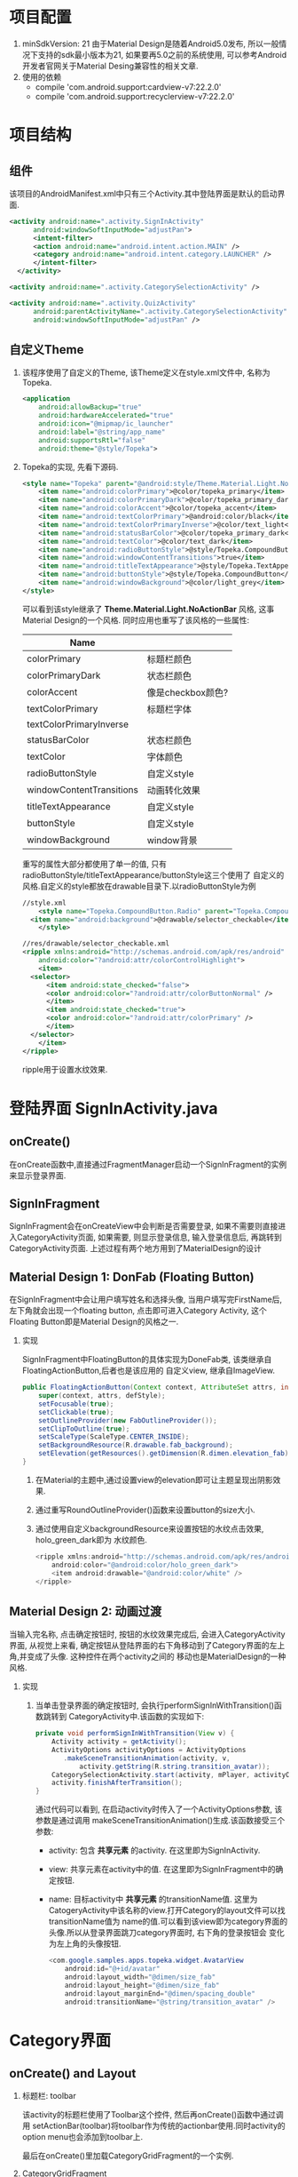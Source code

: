 # Created 2016-08-16 Tue 14:49
#+OPTIONS: ^:nil
#+OPTIONS: toc:t H:2
#+TITLE: 
#+AUTHOR: Luis404


* 项目配置
1. minSdkVersion: 21
   由于Material Design是随着Android5.0发布, 所以一般情况下支持的sdk最小版本为21, 如果要再5.0之前的系统使用, 
   可以参考Android开发者官网关于Material Desing兼容性的相关文章.
2. 使用的依赖
   - compile 'com.android.support:cardview-v7:22.2.0'
   - compile 'com.android.support:recyclerview-v7:22.2.0'
* 项目结构
** 组件
该项目的AndroidManifest.xml中只有三个Activity.其中登陆界面是默认的启动界面.

#+BEGIN_SRC xml
  <activity android:name=".activity.SignInActivity"
  	    android:windowSoftInputMode="adjustPan">
  	    <intent-filter>
  		<action android:name="android.intent.action.MAIN" />
  		<category android:name="android.intent.category.LAUNCHER" />
  	    </intent-filter>
  	</activity>

  <activity android:name=".activity.CategorySelectionActivity" />

  <activity android:name=".activity.QuizActivity"
  	    android:parentActivityName=".activity.CategorySelectionActivity"
  	    android:windowSoftInputMode="adjustPan" />
#+END_SRC
** 自定义Theme
*** 该程序使用了自定义的Theme, 该Theme定义在style.xml文件中, 名称为Topeka.
#+BEGIN_SRC xml
  <application
      android:allowBackup="true"
      android:hardwareAccelerated="true"
      android:icon="@mipmap/ic_launcher"
      android:label="@string/app_name"
      android:supportsRtl="false"
      android:theme="@style/Topeka">
#+END_SRC
*** Topeka的实现, 先看下源码.
#+BEGIN_SRC xml
  <style name="Topeka" parent="@android:style/Theme.Material.Light.NoActionBar">
      <item name="android:colorPrimary">@color/topeka_primary</item>
      <item name="android:colorPrimaryDark">@color/topeka_primary_dark</item>
      <item name="android:colorAccent">@color/topeka_accent</item>
      <item name="android:textColorPrimary">@android:color/black</item>
      <item name="android:textColorPrimaryInverse">@color/text_light</item>
      <item name="android:statusBarColor">@color/topeka_primary_dark</item>
      <item name="android:textColor">@color/text_dark</item>
      <item name="android:radioButtonStyle">@style/Topeka.CompoundButton.Radio</item>
      <item name="android:windowContentTransitions">true</item>
      <item name="android:titleTextAppearance">@style/Topeka.TextAppearance.Title</item>
      <item name="android:buttonStyle">@style/Topeka.CompoundButton</item>
      <item name="android:windowBackground">@color/light_grey</item>
  </style>
#+END_SRC
可以看到该style继承了 *Theme.Material.Light.NoActionBar* 风格, 这事Material Design的一个风格.
同时应用也重写了该风格的一些属性:

| Name                     |                   |
|--------------------------+-------------------|
| colorPrimary             | 标题栏颜色        |
| colorPrimaryDark         | 状态栏颜色        |
| colorAccent              | 像是checkbox颜色? |
| textColorPrimary         | 标题栏字体        |
| textColorPrimaryInverse  |                   |
| statusBarColor           | 状态栏颜色        |
| textColor                | 字体颜色          |
| radioButtonStyle         | 自定义style       |
| windowContentTransitions | 动画转化效果      |
| titleTextAppearance      | 自定义style       |
| buttonStyle              | 自定义style       |
| windowBackground         | window背景        |

重写的属性大部分都使用了单一的值, 只有radioButtonStyle/titleTextAppearance/buttonStyle这三个使用了
自定义的风格.自定义的style都放在drawable目录下.以radioButtonStyle为例

#+BEGIN_SRC xml
  //style.xml
      <style name="Topeka.CompoundButton.Radio" parent="Topeka.CompoundButton">
  	<item name="android:background">@drawable/selector_checkable</item>
      </style>

  //res/drawable/selector_checkable.xml
  <ripple xmlns:android="http://schemas.android.com/apk/res/android"
      android:color="?android:attr/colorControlHighlight">
      <item>
  	<selector>
  	    <item android:state_checked="false">
  		<color android:color="?android:attr/colorButtonNormal" />
  	    </item>
  	    <item android:state_checked="true">
  		<color android:color="?android:attr/colorPrimary" />
  	    </item>
  	</selector>
      </item>
  </ripple>
#+END_SRC

ripple用于设置水纹效果.
* 登陆界面 SignInActivity.java
** onCreate()
在onCreate函数中,直接通过FragmentManager启动一个SignInFragment的实例来显示登录界面.
** SignInFragment
SignInFragment会在onCreateView中会判断是否需要登录, 如果不需要则直接进入CategoryActivity页面,
如果需要, 则显示登录信息, 输入登录信息后, 再跳转到CategoryActivity页面.
上述过程有两个地方用到了MaterialDesign的设计
** Material Design 1: DonFab (Floating Button)
在SignInFragment中会让用户填写姓名和选择头像, 当用户填写完FirstName后, 左下角就会出现一个floating button,
点击即可进入Category Activity, 这个Floating Button即是Material Design的风格之一.
*** 实现
SignInFragment中FloatingButton的具体实现为DoneFab类, 该类继承自 FloatingActionButton,后者也是该应用的
自定义view, 继承自ImageView.

#+BEGIN_SRC java
  public FloatingActionButton(Context context, AttributeSet attrs, int defStyle) {
      super(context, attrs, defStyle);
      setFocusable(true);
      setClickable(true);
      setOutlineProvider(new FabOutlineProvider());
      setClipToOutline(true);
      setScaleType(ScaleType.CENTER_INSIDE);
      setBackgroundResource(R.drawable.fab_background);
      setElevation(getResources().getDimension(R.dimen.elevation_fab));
  }
#+END_SRC

1. 在Material的主题中,通过设置view的elevation即可让主题呈现出阴影效果.
2. 通过重写RoundOutlineProvider()函数来设置button的size大小.
3. 通过使用自定义backgroundResource来设置按钮的水纹点击效果, holo_green_dark即为
      水纹颜色.
   #+BEGIN_SRC java
     <ripple xmlns:android="http://schemas.android.com/apk/res/android"
         android:color="@android:color/holo_green_dark">
         <item android:drawable="@android:color/white" />
     </ripple>
   #+END_SRC
** Material Design 2: 动画过渡
当输入完名称, 点击确定按钮时, 按钮的水纹效果完成后, 会进入CategoryActivity界面, 从视觉上来看, 
确定按钮从登陆界面的右下角移动到了Category界面的左上角,并变成了头像. 这种控件在两个activity之间的
移动也是MaterialDesign的一种风格.
*** 实现
1. 当单击登录界面的确定按钮时, 会执行performSignInWithTransition()函数跳转到
   CategoryActivity中.该函数的实现如下:

   #+BEGIN_SRC java
     private void performSignInWithTransition(View v) {
         Activity activity = getActivity();
         ActivityOptions activityOptions = ActivityOptions
     	    .makeSceneTransitionAnimation(activity, v,
     		    activity.getString(R.string.transition_avatar));
         CategorySelectionActivity.start(activity, mPlayer, activityOptions);
         activity.finishAfterTransition();
     }
   #+END_SRC

   通过代码可以看到, 在启动activity时传入了一个ActivityOptions参数, 该参数是通过调用
   makeSceneTransitionAnimation()生成.该函数接受三个参数:
   - activity: 包含 *共享元素* 的activity. 在这里即为SignInActivity.
   - view: 共享元素在activity中的值. 在这里即为SignInFragment中的确定按钮.
   - name: 目标activity中 *共享元素* 的transitionName值. 
     这里为CatogeryActivity中该名称的view.打开Category的layout文件可以找transitionName值为
     name的值.可以看到该view即为category界面的头像.所以从登录界面跳刀category界面时, 右下角的登录按钮会
     变化为左上角的头像按钮.

     #+BEGIN_SRC java
       <com.google.samples.apps.topeka.widget.AvatarView
           android:id="@+id/avatar"
           android:layout_width="@dimen/size_fab"
           android:layout_height="@dimen/size_fab"
           android:layout_marginEnd="@dimen/spacing_double"
           android:transitionName="@string/transition_avatar" />
     #+END_SRC
* Category界面
** onCreate() and Layout
*** 标题栏: toolbar
该activity的标题栏使用了Toolbar这个控件, 然后再onCreate()函数中通过调用
setActionBar(toolbar)将toolbar作为传统的actionbar使用.同时activity的
option menu也会添加到toolbar上.

最后在onCreate()里加载CategoryGridFragment的一个实例.

*** CategoryGridFragment
该fragment使用了GridView来显示目录列表.每个列表项由一个图片和文字构成.
使用到的gridview属性
|                   |                                                                                              |
|-------------------+----------------------------------------------------------------------------------------------|
| drawSelectorOnTop | 选中条目的时候颜色是否显示在上边                                                             |
| listSelector      | 选中条目时的可绘制对象                                                                       |
| clipToPadding     | 如果ListView/GridView设置了paddingTop/Bottom. 该值为true,滚动时padding不会消失. false会消失. |
| scrollBarStyle    | outsideOverlay, 滚动时显示滚动条                                                             |

listSelector同样使用了ripple风格. 通过设置mask的shape可以设置水纹的形状.

#+BEGIN_SRC xml
  <ripple xmlns:android="http://schemas.android.com/apk/res/android"
      android:color="@color/touch_effect">
      <item android:id="@android:id/mask">
  	<shape android:shape="rectangle">
  	    <solid android:color="@android:color/white" />
  	</shape>
      </item>
  </ripple>
#+END_SRC
** Material Design 3: 多动画过渡
从category界面选中某一项会打开该类别的答题界面, 在页面切换过程中,
该项的文字栏会变成下一页的标题栏, 而头像会变成播放按钮.这种同时有多个
view进行动画过渡的效果是通过ActivityOptions.makeSceneTransitionAnimation()
函数实现的.

#+BEGIN_SRC android
  //find activity view
  AvatarView avatarView = (AvatarView)getActivity().findViewById(R.id.lx_avatar);
  // Create pair of transition participants.
  List<Pair> participants = new ArrayList<>(3);
  participants.add(new Pair<>(toolbar, activity.getString(R.string.transition_toolbar)));
  participants.add(new Pair<>(avatarView, activity.getString(R.string.transition_avatar)));
  @SuppressWarnings("unchecked")
  ActivityOptions sceneTransitionAnimation = ActivityOptions
  	.makeSceneTransitionAnimation(activity,
  		participants.toArray(new Pair[participants.size()]));

  // Starts the activity with the participants, animating from one to the other.
  final Bundle transitionBundle = sceneTransitionAnimation.toBundle();
  activity.startActivity(QuizActivity.getStartIntent(activity, category), transitionBundle);
#+END_SRC

在下一页的layout文件中设置了相应的transitionName

#+BEGIN_SRC android
  <com.google.samples.apps.topeka.widget.fab.FloatingActionButton
      android:id="@+id/fab_quiz"
      android:layout_width="@dimen/size_fab"
      android:layout_height="@dimen/size_fab"
      android:layout_gravity="bottom|end"
      android:layout_marginBottom="@dimen/spacing_double"
      android:layout_marginEnd="@dimen/spacing_double"
      android:transitionName="@string/transition_avatar" />  <---here---->

  <LinearLayout
      android:layout_width="match_parent"
      android:layout_height="match_parent"
      android:orientation="vertical">

      <Toolbar
  	android:id="@+id/toolbar_activity_quiz"
  	android:layout_width="match_parent"
  	android:layout_height="?android:attr/actionBarSize"
  	android:layout_gravity="top"
  	android:background="?android:colorPrimary"
  	android:contentInsetStart="@dimen/spacing_huge"
  	android:elevation="@dimen/elevation_header"
  	android:navigationContentDescription="@string/up"
  	android:navigationIcon="@drawable/ic_arrow_back"
  	android:transitionName="@string/transition_toolbar"> <---here---->
      </Toolbar>
#+END_SRC
* 答题页
